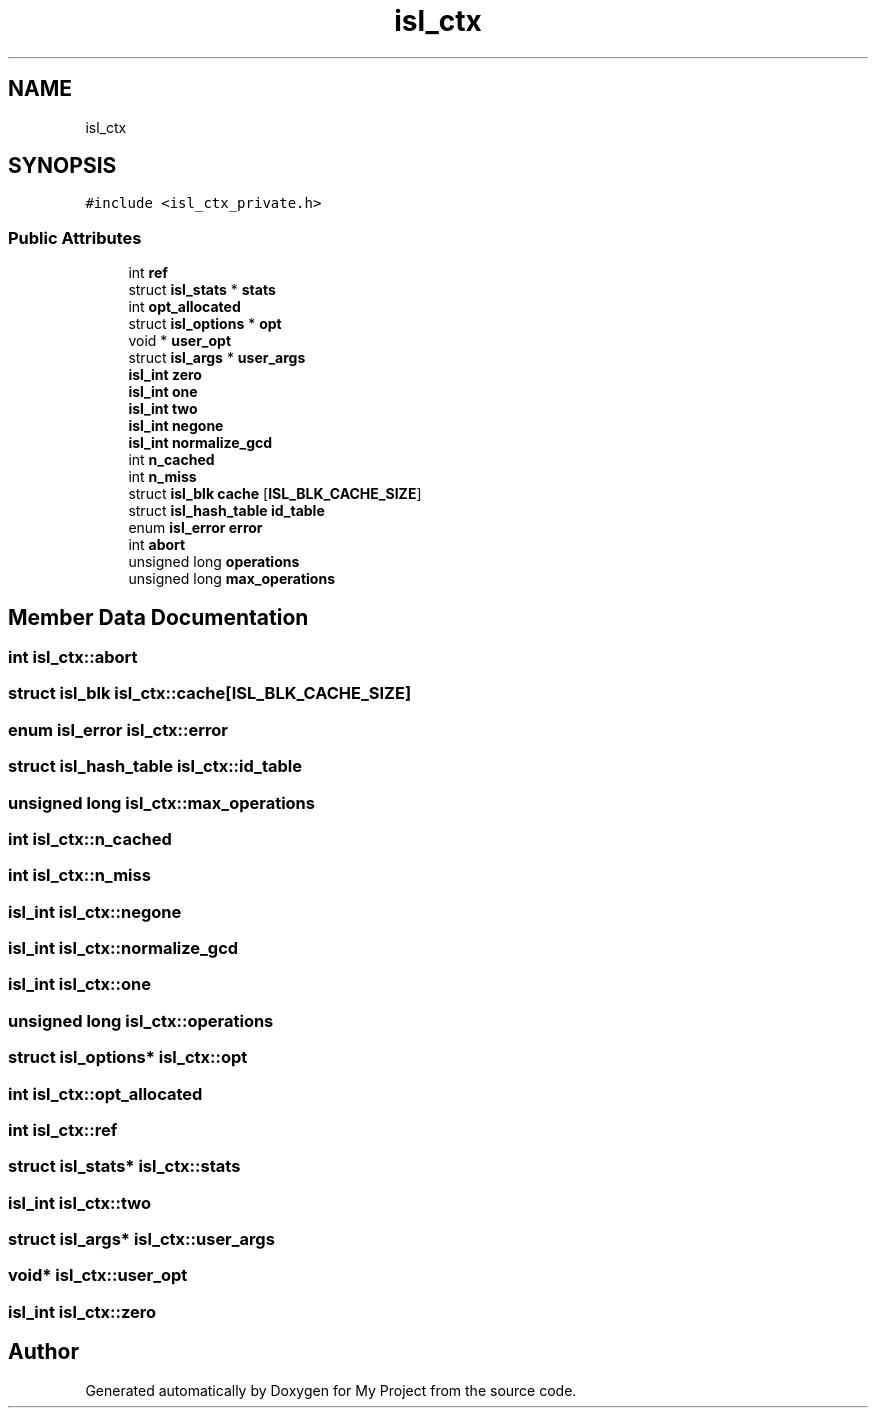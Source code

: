 .TH "isl_ctx" 3 "Sun Jul 12 2020" "My Project" \" -*- nroff -*-
.ad l
.nh
.SH NAME
isl_ctx
.SH SYNOPSIS
.br
.PP
.PP
\fC#include <isl_ctx_private\&.h>\fP
.SS "Public Attributes"

.in +1c
.ti -1c
.RI "int \fBref\fP"
.br
.ti -1c
.RI "struct \fBisl_stats\fP * \fBstats\fP"
.br
.ti -1c
.RI "int \fBopt_allocated\fP"
.br
.ti -1c
.RI "struct \fBisl_options\fP * \fBopt\fP"
.br
.ti -1c
.RI "void * \fBuser_opt\fP"
.br
.ti -1c
.RI "struct \fBisl_args\fP * \fBuser_args\fP"
.br
.ti -1c
.RI "\fBisl_int\fP \fBzero\fP"
.br
.ti -1c
.RI "\fBisl_int\fP \fBone\fP"
.br
.ti -1c
.RI "\fBisl_int\fP \fBtwo\fP"
.br
.ti -1c
.RI "\fBisl_int\fP \fBnegone\fP"
.br
.ti -1c
.RI "\fBisl_int\fP \fBnormalize_gcd\fP"
.br
.ti -1c
.RI "int \fBn_cached\fP"
.br
.ti -1c
.RI "int \fBn_miss\fP"
.br
.ti -1c
.RI "struct \fBisl_blk\fP \fBcache\fP [\fBISL_BLK_CACHE_SIZE\fP]"
.br
.ti -1c
.RI "struct \fBisl_hash_table\fP \fBid_table\fP"
.br
.ti -1c
.RI "enum \fBisl_error\fP \fBerror\fP"
.br
.ti -1c
.RI "int \fBabort\fP"
.br
.ti -1c
.RI "unsigned long \fBoperations\fP"
.br
.ti -1c
.RI "unsigned long \fBmax_operations\fP"
.br
.in -1c
.SH "Member Data Documentation"
.PP 
.SS "int isl_ctx::abort"

.SS "struct \fBisl_blk\fP isl_ctx::cache[\fBISL_BLK_CACHE_SIZE\fP]"

.SS "enum \fBisl_error\fP isl_ctx::error"

.SS "struct \fBisl_hash_table\fP isl_ctx::id_table"

.SS "unsigned long isl_ctx::max_operations"

.SS "int isl_ctx::n_cached"

.SS "int isl_ctx::n_miss"

.SS "\fBisl_int\fP isl_ctx::negone"

.SS "\fBisl_int\fP isl_ctx::normalize_gcd"

.SS "\fBisl_int\fP isl_ctx::one"

.SS "unsigned long isl_ctx::operations"

.SS "struct \fBisl_options\fP* isl_ctx::opt"

.SS "int isl_ctx::opt_allocated"

.SS "int isl_ctx::ref"

.SS "struct \fBisl_stats\fP* isl_ctx::stats"

.SS "\fBisl_int\fP isl_ctx::two"

.SS "struct \fBisl_args\fP* isl_ctx::user_args"

.SS "void* isl_ctx::user_opt"

.SS "\fBisl_int\fP isl_ctx::zero"


.SH "Author"
.PP 
Generated automatically by Doxygen for My Project from the source code\&.

